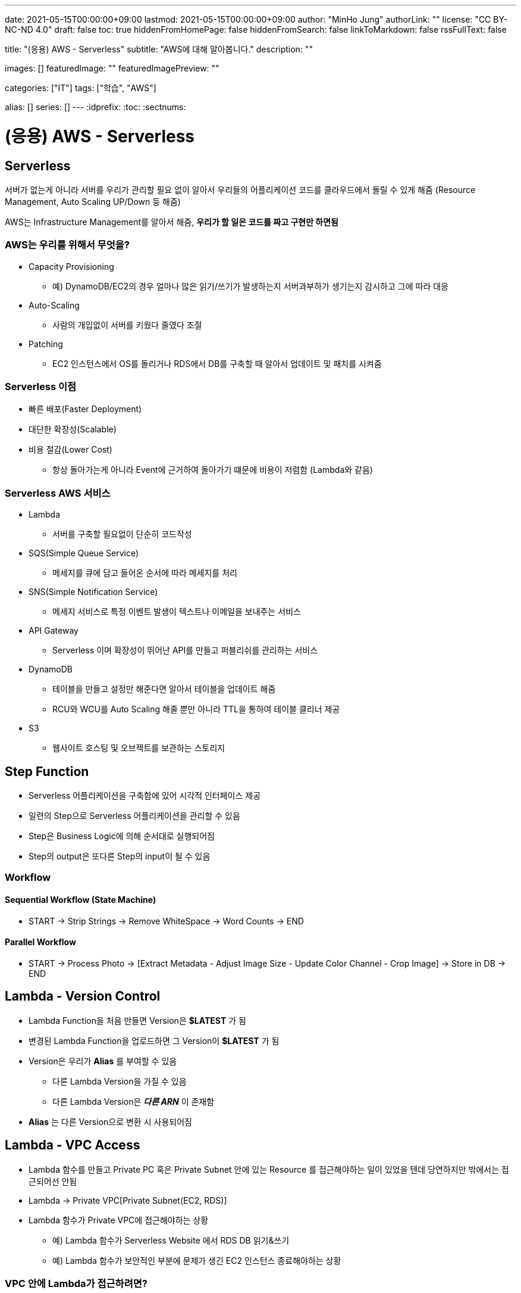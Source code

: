 ---
date: 2021-05-15T00:00:00+09:00
lastmod: 2021-05-15T00:00:00+09:00
author: "MinHo Jung"
authorLink: ""
license: "CC BY-NC-ND 4.0"
draft: false
toc: true
hiddenFromHomePage: false
hiddenFromSearch: false
linkToMarkdown: false
rssFullText: false

title: "(응용) AWS - Serverless"
subtitle: "AWS에 대해 알아봅니다."
description: ""

images: []
featuredImage: ""
featuredImagePreview: ""

categories: ["IT"]
tags: ["학습", "AWS"]

alias: []
series: []
---
:idprefix:
:toc:
:sectnums:


= (응용) AWS - Serverless

== Serverless
서버가 없는게 아니라 서버를 우리가 관리할 필요 없이 알아서 우리들의 어플리케이션 코드를 클라우드에서 돌릴 수 있게 해줌
(Resource Management, Auto Scaling UP/Down 등 해줌)

AWS는 Infrastructure Management를 알아서 해줌, *우리가 할 일은 코드를 짜고 구현만 하면됨*

=== AWS는 우리를 위해서 무엇을?
- Capacity Provisioning
 * 예) DynamoDB/EC2의 경우 얼마나 많은 읽기/쓰기가 발생하는지 서버과부하가 생기는지 감시하고 그에 따라 대응
- Auto-Scaling
 * 사람의 개입없이 서버를 키웠다 줄였다 조절
- Patching
 * EC2 인스턴스에서 OS를 돌리거나 RDS에서 DB를 구축할 때 알아서 업데이트 및 패치를 시켜줌

=== Serverless 이점
- 빠른 배포(Faster Deployment)
- 대단한 확장성(Scalable)
- 비용 절감(Lower Cost)
 * 항상 돌아가는게 아니라 Event에 근거하여 돌아가기 떄문에 비용이 저렴함 (Lambda와 같음)

=== Serverless AWS 서비스
- Lambda
 * 서버를 구축할 필요없이 단순히 코드작성
- SQS(Simple Queue Service)
 * 메세지를 큐에 담고 들어온 순서에 따라 메세지를 처리
- SNS(Simple Notification Service)
 * 메세지 서비스로 특정 이벤트 발생이 텍스트나 이메일을 보내주는 서비스
- API Gateway
 * Serverless 이며 확장성이 뛰어난 API를 만들고 퍼블리쉬를 관리하는 서비스
- DynamoDB
 * 테이블을 만들고 설정만 해준다면 알아서 테이블을 업데이트 해줌
 * RCU와 WCU를 Auto Scaling 해줄 뿐만 아니라 TTL을 통하여 테이블 클리너 제공
- S3
 * 웹사이트 호스팅 및 오브젝트를 보관하는 스토리지


== Step Function
- Serverless 어플리케이션을 구축함에 있어 시각적 인터페이스 제공
- 일련의 Step으로 Serverless 어플리케이션을 관리할 수 있음
- Step은 Business Logic에 의해 순서대로 실행되어짐
- Step의 output은 또다른 Step의 input이 될 수 있음

=== Workflow
==== Sequential Workflow (State Machine)
- START -> Strip Strings -> Remove WhiteSpace -> Word Counts -> END

==== Parallel Workflow
- START -> Process Photo -> [Extract Metadata - Adjust Image Size - Update Color Channel - Crop Image] -> Store in DB -> END


== Lambda - Version Control
- Lambda Function을 처음 만들면 Version은 *$LATEST* 가 됨
- 변경된 Lambda Function을 업로드하면 그 Version이 *$LATEST* 가 됨
- Version은 우리가 *Alias* 를 부여할 수 있음
 * 다른 Lambda Version을 가질 수 있음
 * 다른 Lambda Version은 *_다른 ARN_* 이 존재함
- *Alias* 는 다른 Version으로 변환 시 사용되어짐


== Lambda - VPC Access
- Lambda 함수를 만들고 Private PC 혹은 Private Subnet 안에 있는 Resource 를 접근해야하는 일이 있었을 텐데 당연하지만 밖에서는 접근되어선 안됨
- Lambda -> Private VPC[Private Subnet(EC2, RDS)]
- Lambda 함수가 Private VPC에 접근해야하는 상황
 * 예) Lambda 함수가 Serverless Website 에서 RDS DB 읽기&쓰기
 * 예) Lambda 함수가 보안적인 부분에 문제가 생긴 EC2 인스턴스 종료해야하는 상황

=== VPC 안에 Lambda가 접근하려면?
- Lambda 함수가 Private Subnet 에 접근할 수 있게 허용해줘야함
- Lambda 함수는 아래와 같은 VPC Configuration 이 요구됨
 * Private Subnet ID
 * Security Group ID
- Lambda 함수는 Private Subnet 으로부터 사용 가능한 IP 주소를 부여해주는 *ENI(Elastic Network Interface)* 를 셋업함


